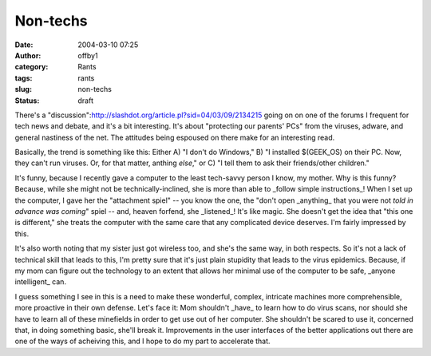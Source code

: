 Non-techs
#########
:date: 2004-03-10 07:25
:author: offby1
:category: Rants
:tags: rants
:slug: non-techs
:status: draft

There's a
"discussion":http://slashdot.org/article.pl?sid=04/03/09/2134215 going
on on one of the forums I frequent for tech news and debate, and it's a
bit interesting. It's about "protecting our parents' PCs" from the
viruses, adware, and general nastiness of the net. The attitudes being
espoused on there make for an interesting read.

Basically, the trend is something like this: Either A) "I don't do
Windows," B) "I installed $(GEEK\_OS) on their PC. Now, they can't run
viruses. Or, for that matter, anthing *else*," or C) "I tell them to ask
their friends/other children."

It's funny, because I recently gave a computer to the least tech-savvy
person I know, my mother. Why is this funny? Because, while she might
not be technically-inclined, she is more than able to \_follow simple
instructions\_! When I set up the computer, I gave her the "attachment
spiel" -- you know the one, the "don't open \_anything\_ that you were
not *told in advance was coming*" spiel -- and, heaven forfend, she
\_listened\_! It's like magic. She doesn't get the idea that "this one
is different," she treats the computer with the same care that any
complicated device deserves. I'm fairly impressed by this.

It's also worth noting that my sister just got wireless too, and she's
the same way, in both respects. So it's not a lack of technical skill
that leads to this, I'm pretty sure that it's just plain stupidity that
leads to the virus epidemics. Because, if my mom can figure out the
technology to an extent that allows her minimal use of the computer to
be safe, \_anyone intelligent\_ can.

I guess something I see in this is a need to make these wonderful,
complex, intricate machines more comprehensible, more proactive in their
own defense. Let's face it: Mom shouldn't \_have\_ to learn how to do
virus scans, nor should she have to learn all of these minefields in
order to get use out of her computer. She shouldn't be scared to use it,
concerned that, in doing something basic, she'll break it. Improvements
in the user interfaces of the better applications out there are one of
the ways of acheiving this, and I hope to do my part to accelerate that.
